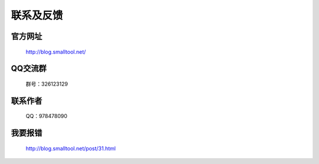 ﻿联系及反馈
=========

官方网址
---------------

  http://blog.smalltool.net/


QQ交流群
-----------
 群号：326123129


联系作者
--------------

  QQ：978478090

我要报错
-------------

  http://blog.smalltool.net/post/31.html

